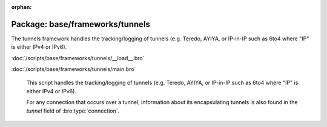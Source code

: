 :orphan:

Package: base/frameworks/tunnels
================================

The tunnels framework handles the tracking/logging of tunnels (e.g. Teredo,
AYIYA, or IP-in-IP such as 6to4 where "IP" is either IPv4 or IPv6).

:doc:`/scripts/base/frameworks/tunnels/__load__.bro`


:doc:`/scripts/base/frameworks/tunnels/main.bro`

   This script handles the tracking/logging of tunnels (e.g. Teredo,
   AYIYA, or IP-in-IP such as 6to4 where "IP" is either IPv4 or IPv6).
   
   For any connection that occurs over a tunnel, information about its
   encapsulating tunnels is also found in the *tunnel* field of
   :bro:type:`connection`.

